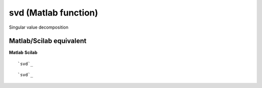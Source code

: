 


svd (Matlab function)
=====================

Singular value decomposition



Matlab/Scilab equivalent
~~~~~~~~~~~~~~~~~~~~~~~~
**Matlab** **Scilab**

::

    `svd`_



::

    `svd`_




